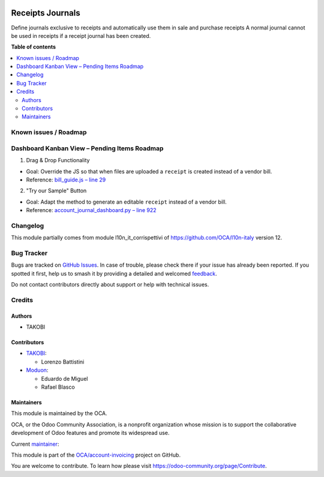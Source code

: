 .. image:: https://odoo-community.org/readme-banner-image
   :target: https://odoo-community.org/get-involved?utm_source=readme
   :alt: Odoo Community Association

=================
Receipts Journals
=================

.. 
   !!!!!!!!!!!!!!!!!!!!!!!!!!!!!!!!!!!!!!!!!!!!!!!!!!!!
   !! This file is generated by oca-gen-addon-readme !!
   !! changes will be overwritten.                   !!
   !!!!!!!!!!!!!!!!!!!!!!!!!!!!!!!!!!!!!!!!!!!!!!!!!!!!
   !! source digest: sha256:4a249c844fc710ef3ce91a05fc2adff38e6dc9fb022b54d12112765c50997300
   !!!!!!!!!!!!!!!!!!!!!!!!!!!!!!!!!!!!!!!!!!!!!!!!!!!!

.. |badge1| image:: https://img.shields.io/badge/maturity-Beta-yellow.png
    :target: https://odoo-community.org/page/development-status
    :alt: Beta
.. |badge2| image:: https://img.shields.io/badge/license-LGPL--3-blue.png
    :target: http://www.gnu.org/licenses/lgpl-3.0-standalone.html
    :alt: License: LGPL-3
.. |badge3| image:: https://img.shields.io/badge/github-OCA%2Faccount--invoicing-lightgray.png?logo=github
    :target: https://github.com/OCA/account-invoicing/tree/18.0/account_receipt_journal
    :alt: OCA/account-invoicing
.. |badge4| image:: https://img.shields.io/badge/weblate-Translate%20me-F47D42.png
    :target: https://translation.odoo-community.org/projects/account-invoicing-18-0/account-invoicing-18-0-account_receipt_journal
    :alt: Translate me on Weblate
.. |badge5| image:: https://img.shields.io/badge/runboat-Try%20me-875A7B.png
    :target: https://runboat.odoo-community.org/builds?repo=OCA/account-invoicing&target_branch=18.0
    :alt: Try me on Runboat

|badge1| |badge2| |badge3| |badge4| |badge5|

Define journals exclusive to receipts and automatically use them in sale
and purchase receipts A normal journal cannot be used in receipts if a
receipt journal has been created.

**Table of contents**

.. contents::
   :local:

Known issues / Roadmap
======================

Dashboard Kanban View – Pending Items Roadmap
=============================================

1. Drag & Drop Functionality

- Goal: Override the JS so that when files are uploaded a ``receipt`` is
  created instead of a vendor bill.
- Reference: `bill_guide.js – line
  29 <https://github.com/odoo/odoo/blob/d26148acaee5b5c995155780ec3993c5ae7210e6/addons/account/static/src/components/bill_guide/bill_guide.js#L29>`__

2. "Try our Sample" Button

- Goal: Adapt the method to generate an editable ``receipt`` instead of
  a vendor bill.
- Reference: `account_journal_dashboard.py – line
  922 <https://github.com/odoo/odoo/blob/d26148acaee5b5c995155780ec3993c5ae7210e6/addons/account/models/account_journal_dashboard.py#L922>`__

Changelog
=========

This module partially comes from module l10n_it_corrispettivi of
https://github.com/OCA/l10n-italy version 12.

Bug Tracker
===========

Bugs are tracked on `GitHub Issues <https://github.com/OCA/account-invoicing/issues>`_.
In case of trouble, please check there if your issue has already been reported.
If you spotted it first, help us to smash it by providing a detailed and welcomed
`feedback <https://github.com/OCA/account-invoicing/issues/new?body=module:%20account_receipt_journal%0Aversion:%2018.0%0A%0A**Steps%20to%20reproduce**%0A-%20...%0A%0A**Current%20behavior**%0A%0A**Expected%20behavior**>`_.

Do not contact contributors directly about support or help with technical issues.

Credits
=======

Authors
-------

* TAKOBI

Contributors
------------

- `TAKOBI <https://takobi.online>`__:

  - Lorenzo Battistini

- `Moduon <https://www.moduon.team>`__:

  - Eduardo de Miguel
  - Rafael Blasco

Maintainers
-----------

This module is maintained by the OCA.

.. image:: https://odoo-community.org/logo.png
   :alt: Odoo Community Association
   :target: https://odoo-community.org

OCA, or the Odoo Community Association, is a nonprofit organization whose
mission is to support the collaborative development of Odoo features and
promote its widespread use.

.. |maintainer-eLBati| image:: https://github.com/eLBati.png?size=40px
    :target: https://github.com/eLBati
    :alt: eLBati

Current `maintainer <https://odoo-community.org/page/maintainer-role>`__:

|maintainer-eLBati| 

This module is part of the `OCA/account-invoicing <https://github.com/OCA/account-invoicing/tree/18.0/account_receipt_journal>`_ project on GitHub.

You are welcome to contribute. To learn how please visit https://odoo-community.org/page/Contribute.
